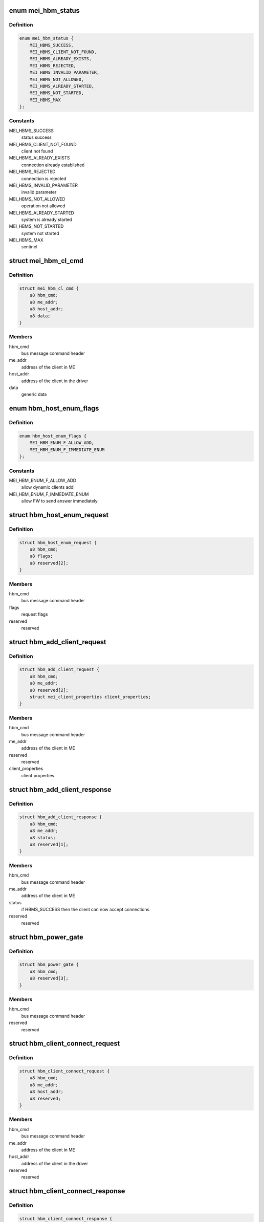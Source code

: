 .. -*- coding: utf-8; mode: rst -*-
.. src-file: drivers/misc/mei/hw.h

.. _`mei_hbm_status`:

enum mei_hbm_status
===================

.. c:type:: enum mei_hbm_status

    mei host bus messages return values

.. _`mei_hbm_status.definition`:

Definition
----------

.. code-block:: c

    enum mei_hbm_status {
        MEI_HBMS_SUCCESS,
        MEI_HBMS_CLIENT_NOT_FOUND,
        MEI_HBMS_ALREADY_EXISTS,
        MEI_HBMS_REJECTED,
        MEI_HBMS_INVALID_PARAMETER,
        MEI_HBMS_NOT_ALLOWED,
        MEI_HBMS_ALREADY_STARTED,
        MEI_HBMS_NOT_STARTED,
        MEI_HBMS_MAX
    };

.. _`mei_hbm_status.constants`:

Constants
---------

MEI_HBMS_SUCCESS
    status success

MEI_HBMS_CLIENT_NOT_FOUND
    client not found

MEI_HBMS_ALREADY_EXISTS
    connection already established

MEI_HBMS_REJECTED
    connection is rejected

MEI_HBMS_INVALID_PARAMETER
    invalid parameter

MEI_HBMS_NOT_ALLOWED
    operation not allowed

MEI_HBMS_ALREADY_STARTED
    system is already started

MEI_HBMS_NOT_STARTED
    system not started

MEI_HBMS_MAX
    sentinel

.. _`mei_hbm_cl_cmd`:

struct mei_hbm_cl_cmd
=====================

.. c:type:: struct mei_hbm_cl_cmd

    client specific host bus command CONNECT, DISCONNECT, and FlOW CONTROL

.. _`mei_hbm_cl_cmd.definition`:

Definition
----------

.. code-block:: c

    struct mei_hbm_cl_cmd {
        u8 hbm_cmd;
        u8 me_addr;
        u8 host_addr;
        u8 data;
    }

.. _`mei_hbm_cl_cmd.members`:

Members
-------

hbm_cmd
    bus message command header

me_addr
    address of the client in ME

host_addr
    address of the client in the driver

data
    generic data

.. _`hbm_host_enum_flags`:

enum hbm_host_enum_flags
========================

.. c:type:: enum hbm_host_enum_flags

    enumeration request flags (HBM version >= 2.0)

.. _`hbm_host_enum_flags.definition`:

Definition
----------

.. code-block:: c

    enum hbm_host_enum_flags {
        MEI_HBM_ENUM_F_ALLOW_ADD,
        MEI_HBM_ENUM_F_IMMEDIATE_ENUM
    };

.. _`hbm_host_enum_flags.constants`:

Constants
---------

MEI_HBM_ENUM_F_ALLOW_ADD
    allow dynamic clients add

MEI_HBM_ENUM_F_IMMEDIATE_ENUM
    allow FW to send answer immediately

.. _`hbm_host_enum_request`:

struct hbm_host_enum_request
============================

.. c:type:: struct hbm_host_enum_request

    enumeration request from host to fw

.. _`hbm_host_enum_request.definition`:

Definition
----------

.. code-block:: c

    struct hbm_host_enum_request {
        u8 hbm_cmd;
        u8 flags;
        u8 reserved[2];
    }

.. _`hbm_host_enum_request.members`:

Members
-------

hbm_cmd
    bus message command header

flags
    request flags

reserved
    reserved

.. _`hbm_add_client_request`:

struct hbm_add_client_request
=============================

.. c:type:: struct hbm_add_client_request

    request to add a client might be sent by fw after enumeration has already completed

.. _`hbm_add_client_request.definition`:

Definition
----------

.. code-block:: c

    struct hbm_add_client_request {
        u8 hbm_cmd;
        u8 me_addr;
        u8 reserved[2];
        struct mei_client_properties client_properties;
    }

.. _`hbm_add_client_request.members`:

Members
-------

hbm_cmd
    bus message command header

me_addr
    address of the client in ME

reserved
    reserved

client_properties
    client properties

.. _`hbm_add_client_response`:

struct hbm_add_client_response
==============================

.. c:type:: struct hbm_add_client_response

    response to add a client sent by the host to report client addition status to fw

.. _`hbm_add_client_response.definition`:

Definition
----------

.. code-block:: c

    struct hbm_add_client_response {
        u8 hbm_cmd;
        u8 me_addr;
        u8 status;
        u8 reserved[1];
    }

.. _`hbm_add_client_response.members`:

Members
-------

hbm_cmd
    bus message command header

me_addr
    address of the client in ME

status
    if HBMS_SUCCESS then the client can now accept connections.

reserved
    reserved

.. _`hbm_power_gate`:

struct hbm_power_gate
=====================

.. c:type:: struct hbm_power_gate

    power gate request/response

.. _`hbm_power_gate.definition`:

Definition
----------

.. code-block:: c

    struct hbm_power_gate {
        u8 hbm_cmd;
        u8 reserved[3];
    }

.. _`hbm_power_gate.members`:

Members
-------

hbm_cmd
    bus message command header

reserved
    reserved

.. _`hbm_client_connect_request`:

struct hbm_client_connect_request
=================================

.. c:type:: struct hbm_client_connect_request

    connect/disconnect request

.. _`hbm_client_connect_request.definition`:

Definition
----------

.. code-block:: c

    struct hbm_client_connect_request {
        u8 hbm_cmd;
        u8 me_addr;
        u8 host_addr;
        u8 reserved;
    }

.. _`hbm_client_connect_request.members`:

Members
-------

hbm_cmd
    bus message command header

me_addr
    address of the client in ME

host_addr
    address of the client in the driver

reserved
    reserved

.. _`hbm_client_connect_response`:

struct hbm_client_connect_response
==================================

.. c:type:: struct hbm_client_connect_response

    connect/disconnect response

.. _`hbm_client_connect_response.definition`:

Definition
----------

.. code-block:: c

    struct hbm_client_connect_response {
        u8 hbm_cmd;
        u8 me_addr;
        u8 host_addr;
        u8 status;
    }

.. _`hbm_client_connect_response.members`:

Members
-------

hbm_cmd
    bus message command header

me_addr
    address of the client in ME

host_addr
    address of the client in the driver

status
    status of the request

.. _`hbm_notification_request`:

struct hbm_notification_request
===============================

.. c:type:: struct hbm_notification_request

    start/stop notification request

.. _`hbm_notification_request.definition`:

Definition
----------

.. code-block:: c

    struct hbm_notification_request {
        u8 hbm_cmd;
        u8 me_addr;
        u8 host_addr;
        u8 start;
    }

.. _`hbm_notification_request.members`:

Members
-------

hbm_cmd
    bus message command header

me_addr
    address of the client in ME

host_addr
    address of the client in the driver

start
    start = 1 or stop = 0 asynchronous notifications

.. _`hbm_notification_response`:

struct hbm_notification_response
================================

.. c:type:: struct hbm_notification_response

    start/stop notification response

.. _`hbm_notification_response.definition`:

Definition
----------

.. code-block:: c

    struct hbm_notification_response {
        u8 hbm_cmd;
        u8 me_addr;
        u8 host_addr;
        u8 status;
        u8 start;
        u8 reserved[3];
    }

.. _`hbm_notification_response.members`:

Members
-------

hbm_cmd
    bus message command header

me_addr
    address of the client in ME

host_addr
    - address of the client in the driver

status
    (mei_hbm_status) response status for the request
    - MEI_HBMS_SUCCESS: successful stop/start
    - MEI_HBMS_CLIENT_NOT_FOUND: if the connection could not be found.
    - MEI_HBMS_ALREADY_STARTED: for start requests for a previously
    started notification.
    - MEI_HBMS_NOT_STARTED: for stop request for a connected client for whom
    asynchronous notifications are currently disabled.

start
    start = 1 or stop = 0 asynchronous notifications

reserved
    reserved

.. _`hbm_notification`:

struct hbm_notification
=======================

.. c:type:: struct hbm_notification

    notification event

.. _`hbm_notification.definition`:

Definition
----------

.. code-block:: c

    struct hbm_notification {
        u8 hbm_cmd;
        u8 me_addr;
        u8 host_addr;
        u8 reserved[1];
    }

.. _`hbm_notification.members`:

Members
-------

hbm_cmd
    bus message command header

me_addr
    address of the client in ME

host_addr
    address of the client in the driver

reserved
    reserved for alignment

.. This file was automatic generated / don't edit.

